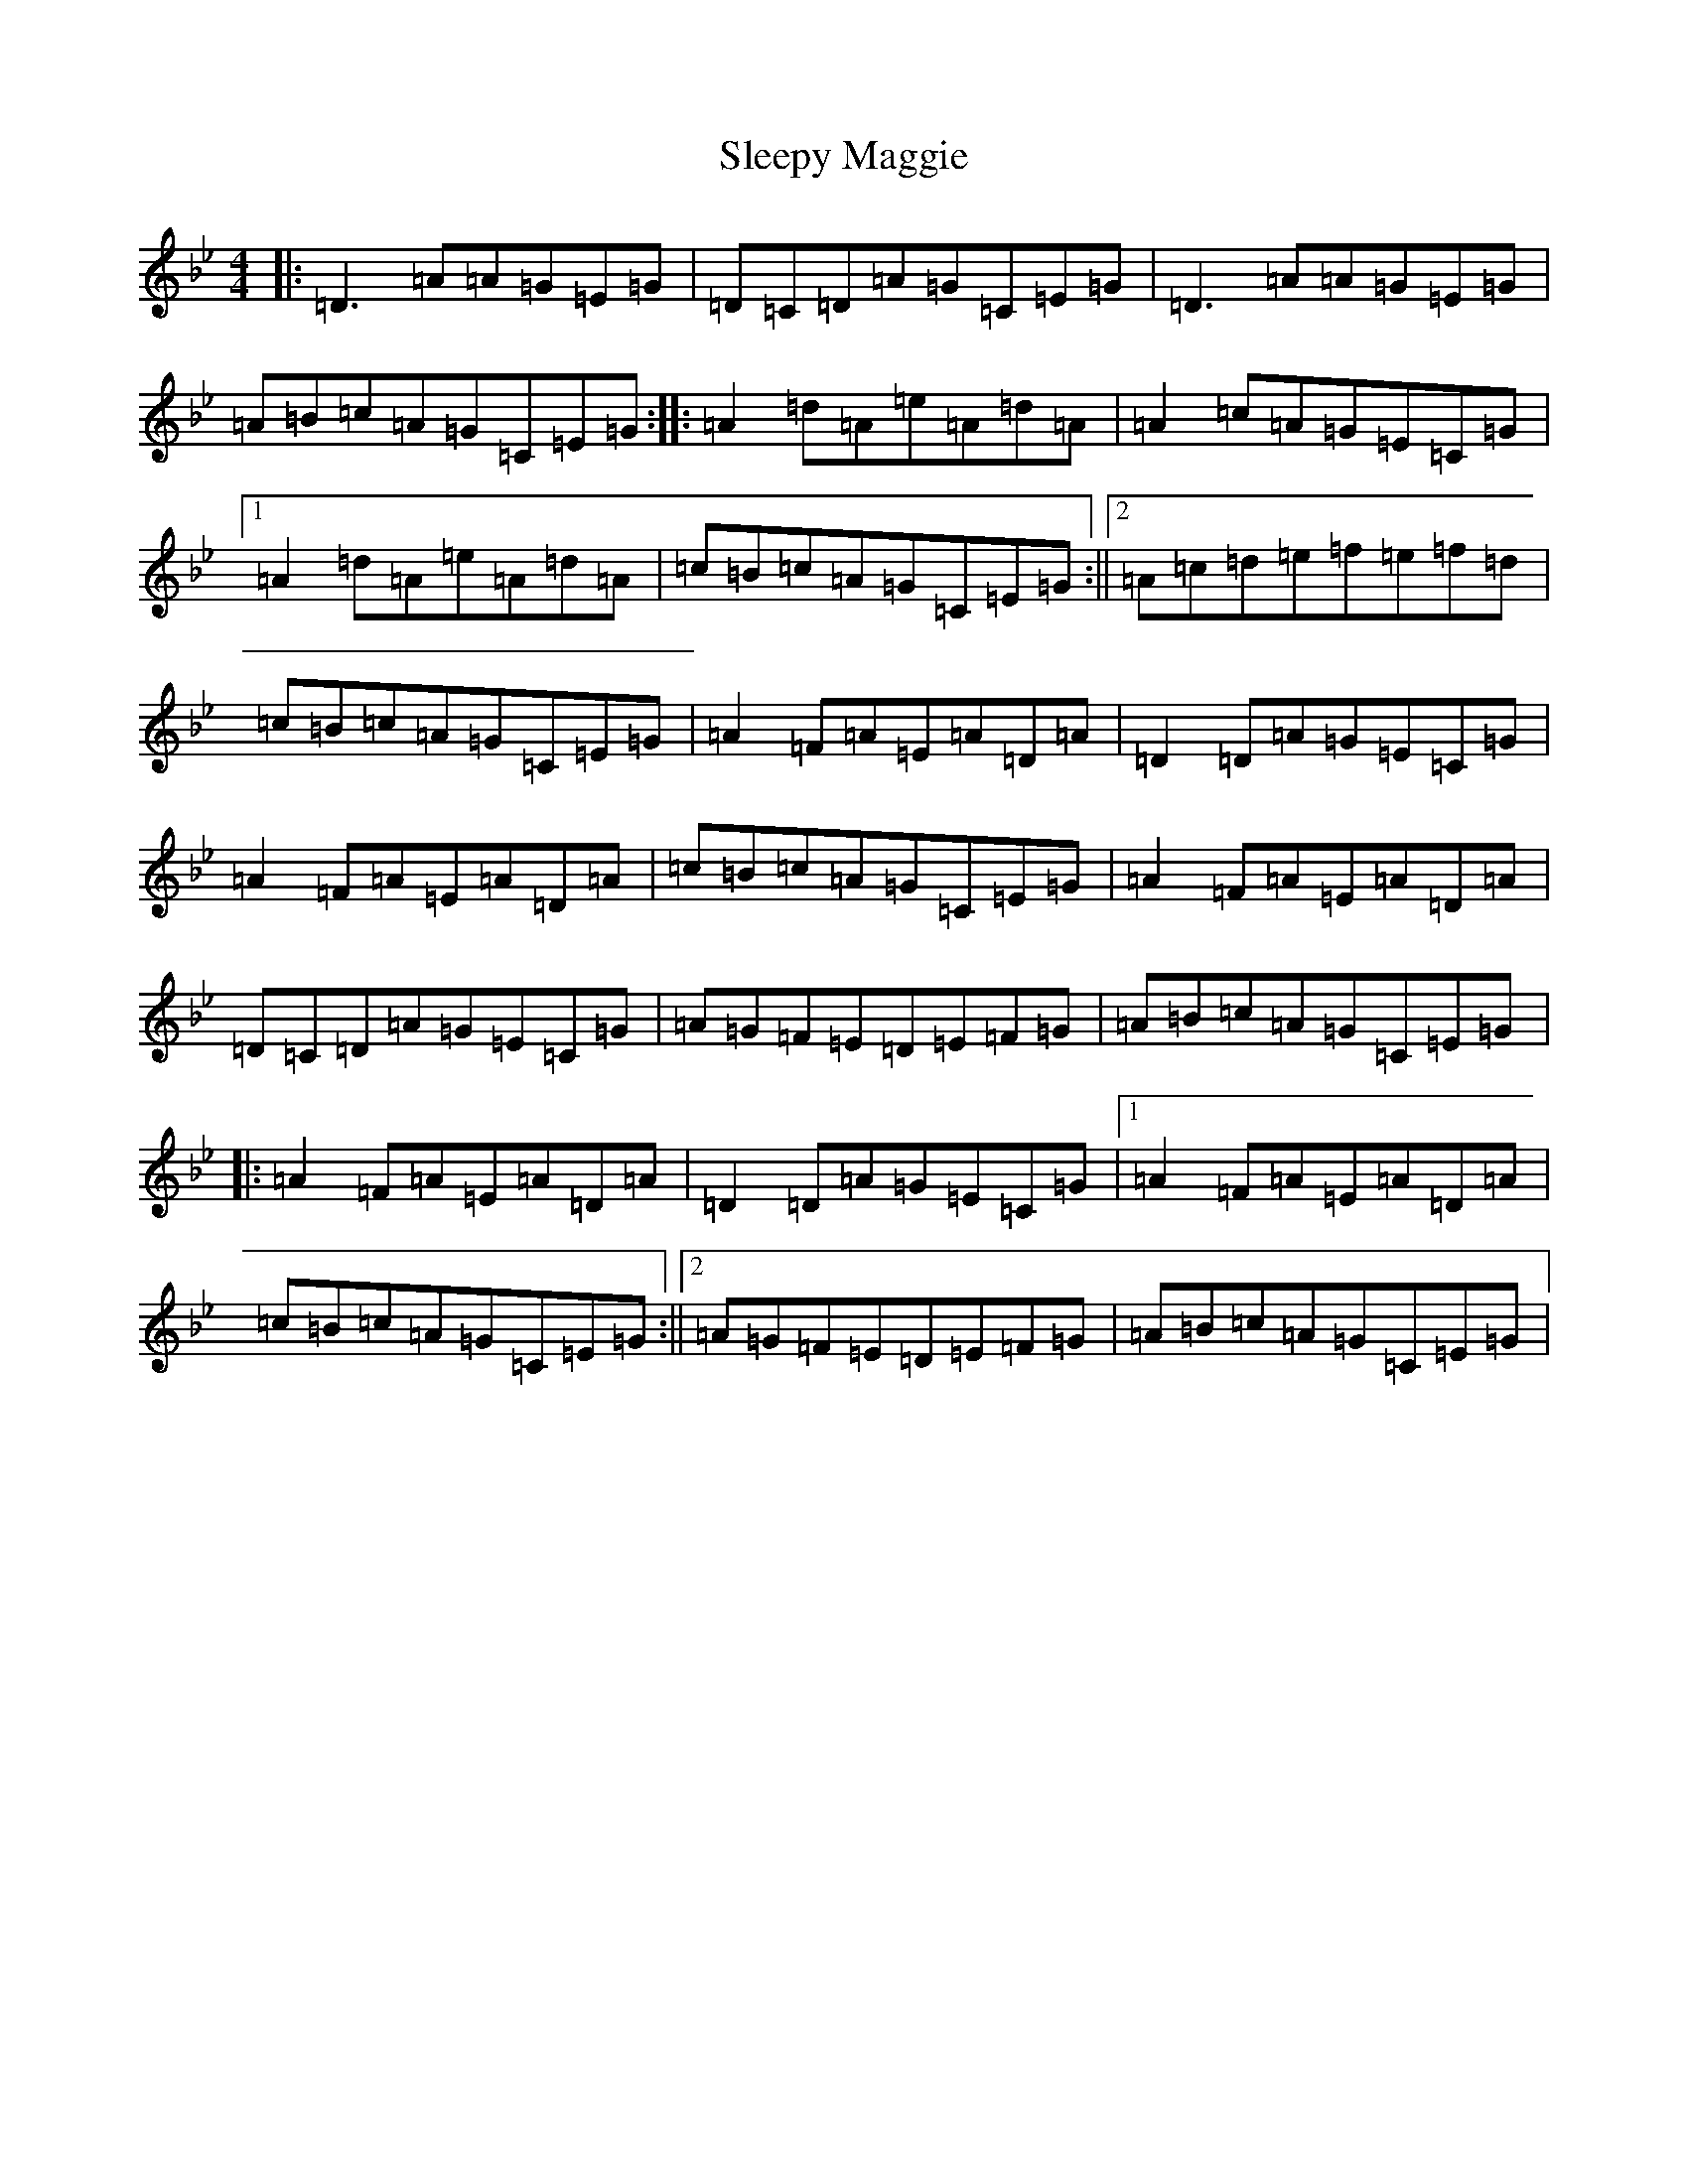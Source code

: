 X: 14648
T: Sleepy Maggie
S: https://thesession.org/tunes/787#setting13921
Z: G Dorian
R: reel
M:4/4
L:1/8
K: C Dorian
|:=D3=A=A=G=E=G|=D=C=D=A=G=C=E=G|=D3=A=A=G=E=G|=A=B=c=A=G=C=E=G:||:=A2=d=A=e=A=d=A|=A2=c=A=G=E=C=G|1=A2=d=A=e=A=d=A|=c=B=c=A=G=C=E=G:||2=A=c=d=e=f=e=f=d|=c=B=c=A=G=C=E=G|=A2=F=A=E=A=D=A|=D2=D=A=G=E=C=G|=A2=F=A=E=A=D=A|=c=B=c=A=G=C=E=G|=A2=F=A=E=A=D=A|=D=C=D=A=G=E=C=G|=A=G=F=E=D=E=F=G|=A=B=c=A=G=C=E=G|:=A2=F=A=E=A=D=A|=D2=D=A=G=E=C=G|1=A2=F=A=E=A=D=A|=c=B=c=A=G=C=E=G:||2=A=G=F=E=D=E=F=G|=A=B=c=A=G=C=E=G|